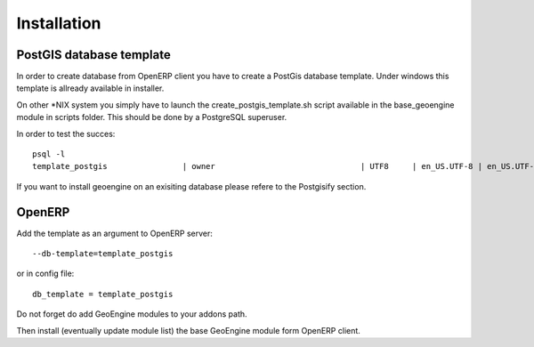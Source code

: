 =================
Installation
=================


***************************
PostGIS database template
***************************

In order to create database from OpenERP client you have to create a PostGis database template.
Under windows this template is allready available in installer.

On other *NIX system you simply have to launch the create_postgis_template.sh script available in the base_geoengine module in scripts folder.
This should be done by a PostgreSQL superuser.

In order to test the succes::

 psql -l
 template_postgis                | owner                               | UTF8     | en_US.UTF-8 | en_US.UTF-8 |


If you want to install geoengine on an exisiting database please refere to the Postgisify section.

***************
OpenERP
***************

Add the template as an argument to OpenERP server::

 --db-template=template_postgis
 
or in config file::

 db_template = template_postgis
 

Do not forget do add GeoEngine modules to your addons path.
 
Then install (eventually update module list) the base GeoEngine module form OpenERP client.
